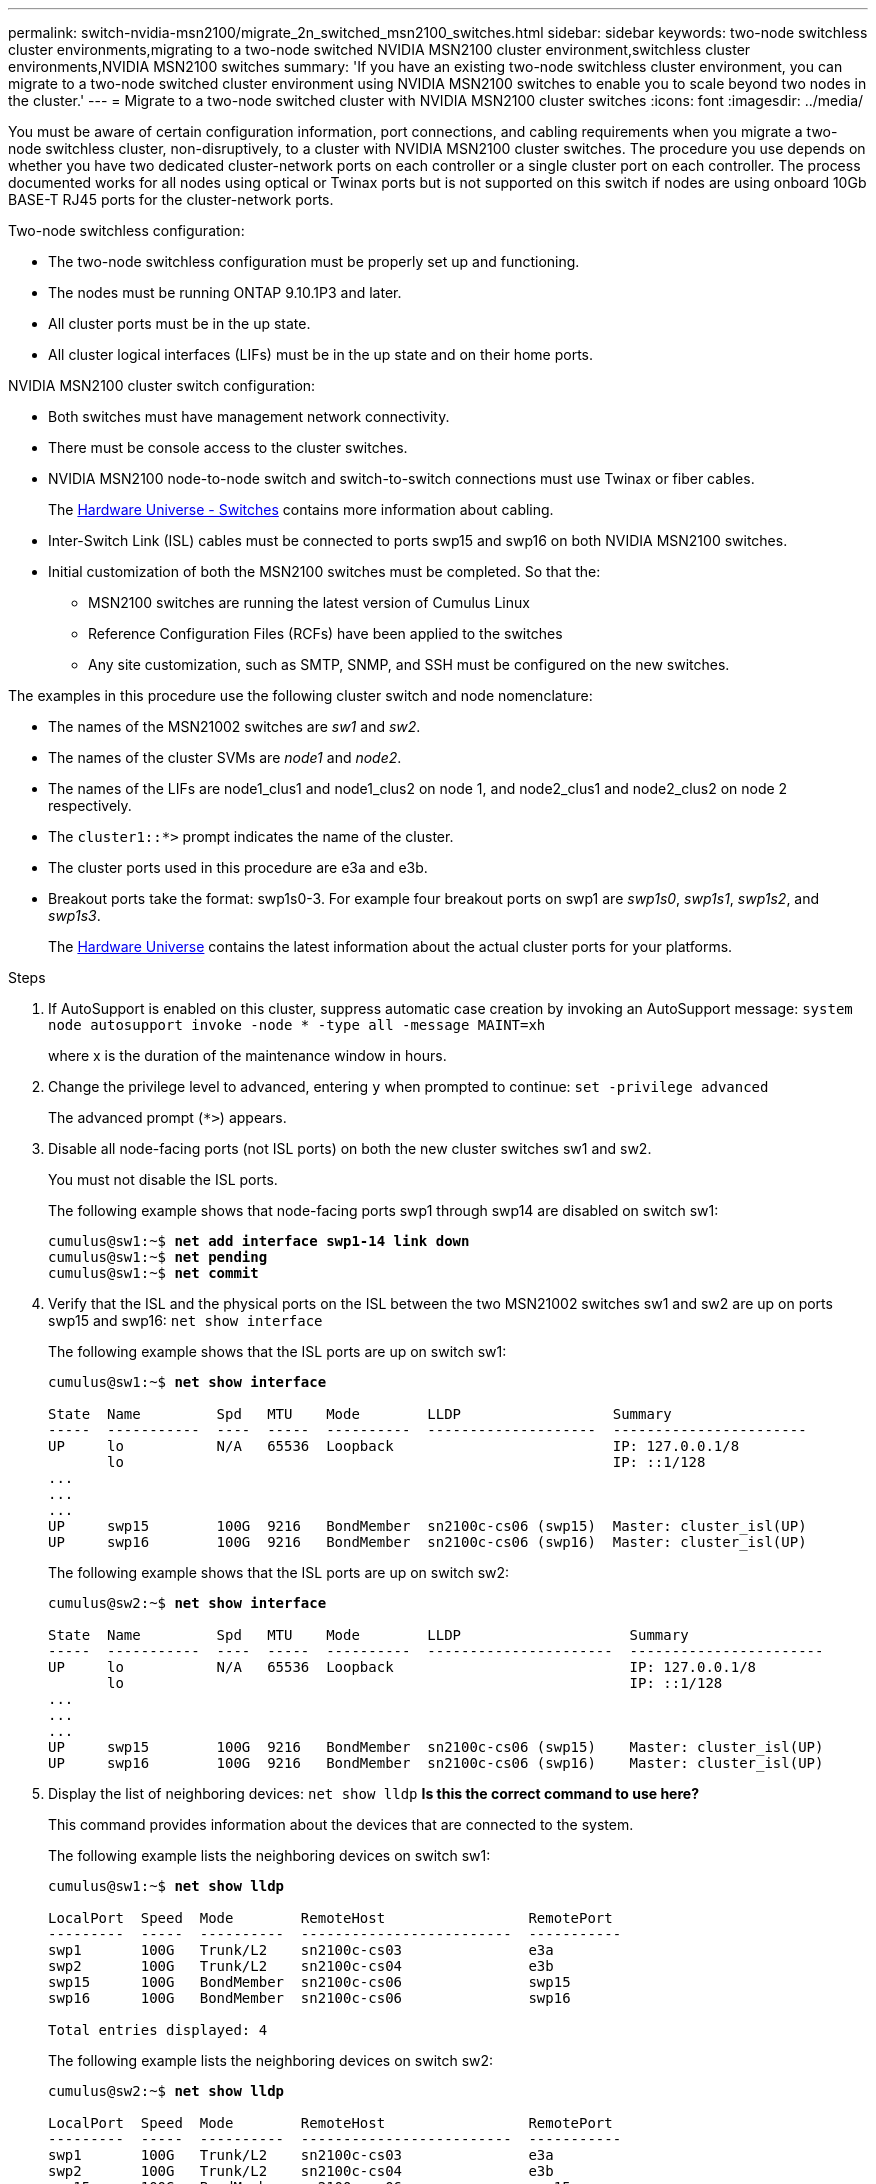 ---
permalink: switch-nvidia-msn2100/migrate_2n_switched_msn2100_switches.html
sidebar: sidebar
keywords: two-node switchless cluster environments,migrating to a two-node switched NVIDIA MSN2100 cluster environment,switchless cluster environments,NVIDIA MSN2100 switches
summary: 'If you have an existing two-node switchless cluster environment, you can migrate to a two-node switched cluster environment using NVIDIA MSN2100 switches to enable you to scale beyond two nodes in the cluster.'
---
= Migrate to a two-node switched cluster with NVIDIA MSN2100 cluster switches
:icons: font
:imagesdir: ../media/

[.lead]
You must be aware of certain configuration information, port connections, and cabling requirements when you migrate a two-node switchless cluster, non-disruptively, to a cluster with NVIDIA MSN2100 cluster switches. The procedure you use depends on whether you have two dedicated cluster-network ports on each controller or a single cluster port on each controller. The process documented works for all nodes using optical or Twinax ports but is not supported on this switch if nodes are using onboard 10Gb BASE-T RJ45 ports for the cluster-network ports.

Two-node switchless configuration:

* The two-node switchless configuration must be properly set up and functioning.
* The nodes must be running ONTAP 9.10.1P3 and later.
* All cluster ports must be in the up state.
* All cluster logical interfaces (LIFs) must be in the up state and on their home ports.

NVIDIA MSN2100 cluster switch configuration:

* Both switches must have management network connectivity.
* There must be console access to the cluster switches.
* NVIDIA MSN2100 node-to-node switch and switch-to-switch connections must use Twinax or fiber cables.
+
The https://hwu.netapp.com/SWITCH/INDEX[Hardware Universe - Switches^] contains more information about cabling.

* Inter-Switch Link (ISL) cables must be connected to ports swp15 and swp16 on both NVIDIA MSN2100 switches.
* Initial customization of both the MSN2100 switches must be completed. So that the:
** MSN2100 switches are running the latest version of Cumulus Linux
** Reference Configuration Files (RCFs) have been applied to the switches
** Any site customization, such as SMTP, SNMP, and SSH must be configured on the new switches.

The examples in this procedure use the following cluster switch and node nomenclature:

* The names of the MSN21002 switches are _sw1_ and _sw2_.
* The names of the cluster SVMs are _node1_ and _node2_.
* The names of the LIFs are node1_clus1 and node1_clus2 on node 1, and node2_clus1 and node2_clus2 on node 2 respectively.
* The `cluster1::*>` prompt indicates the name of the cluster.
* The cluster ports used in this procedure are e3a and e3b.
* Breakout ports take the format: swp1s0-3. For example four breakout ports on swp1 are _swp1s0_, _swp1s1_, _swp1s2_, and _swp1s3_.
+

The https://hwu.netapp.com[Hardware Universe^] contains the latest information about the actual cluster ports for your platforms.

.Steps
. If AutoSupport is enabled on this cluster, suppress automatic case creation by invoking an AutoSupport message: `system node autosupport invoke -node * -type all -message MAINT=xh`
+
where x is the duration of the maintenance window in hours.

. Change the privilege level to advanced, entering `y` when prompted to continue: `set -privilege advanced`
+
The advanced prompt (`*>`) appears.

. Disable all node-facing ports (not ISL ports) on both the new cluster switches sw1 and sw2.
+
You must not disable the ISL ports.
+
The following example shows that node-facing ports swp1 through swp14 are disabled on switch sw1:
+
[subs=+quotes]
----
cumulus@sw1:~$ *net add interface swp1-14 link down*
cumulus@sw1:~$ *net pending*
cumulus@sw1:~$ *net commit*
----

. Verify that the ISL and the physical ports on the ISL between the two MSN21002 switches sw1 and sw2 are up on ports swp15 and swp16: `net show interface`
+
The following example shows that the ISL ports are up on switch sw1:
+
[subs=+quotes]
----
cumulus@sw1:~$ *net show interface*

State  Name         Spd   MTU    Mode        LLDP                  Summary
-----  -----------  ----  -----  ----------  --------------------  -----------------------
UP     lo           N/A   65536  Loopback                          IP: 127.0.0.1/8
       lo                                                          IP: ::1/128
...
...
...
UP     swp15        100G  9216   BondMember  sn2100c-cs06 (swp15)  Master: cluster_isl(UP)
UP     swp16        100G  9216   BondMember  sn2100c-cs06 (swp16)  Master: cluster_isl(UP)
----
+
The following example shows that the ISL ports are up on switch sw2:
+
[subs=+quotes]
----
cumulus@sw2:~$ *net show interface*

State  Name         Spd   MTU    Mode        LLDP                    Summary
-----  -----------  ----  -----  ----------  ----------------------  -----------------------
UP     lo           N/A   65536  Loopback                            IP: 127.0.0.1/8
       lo                                                            IP: ::1/128
...
...
...
UP     swp15        100G  9216   BondMember  sn2100c-cs06 (swp15)    Master: cluster_isl(UP)
UP     swp16        100G  9216   BondMember  sn2100c-cs06 (swp16)    Master: cluster_isl(UP)
----

. Display the list of neighboring devices: `net show lldp`
*Is this the correct command to use here?*
+
This command provides information about the devices that are connected to the system.
+
The following example lists the neighboring devices on switch sw1:
+
[subs=+quotes]
----
cumulus@sw1:~$ *net show lldp*

LocalPort  Speed  Mode        RemoteHost                 RemotePort
---------  -----  ----------  -------------------------  -----------
swp1       100G   Trunk/L2    sn2100c-cs03               e3a
swp2       100G   Trunk/L2    sn2100c-cs04               e3b
swp15      100G   BondMember  sn2100c-cs06               swp15
swp16      100G   BondMember  sn2100c-cs06               swp16

Total entries displayed: 4
----
+
The following example lists the neighboring devices on switch sw2:
+
[subs=+quotes]
----
cumulus@sw2:~$ *net show lldp*

LocalPort  Speed  Mode        RemoteHost                 RemotePort
---------  -----  ----------  -------------------------  -----------
swp1       100G   Trunk/L2    sn2100c-cs03               e3a
swp2       100G   Trunk/L2    sn2100c-cs04               e3b
swp15      100G   BondMember  sn2100c-cs06               swp15
swp16      100G   BondMember  sn2100c-cs06               swp16
----

. Verify that all cluster ports are up: `net port show`
+
Each port should display up for `Link` and healthy for `Health Status`.
+
[subs=+quotes]
----
cluster1::*> *net port show*

Node: node1

                                                                       Ignore
                                                  Speed(Mbps) Health   Health
Port      IPspace      Broadcast Domain Link MTU  Admin/Oper  Status   Status
--------- ------------ ---------------- ---- ---- ----------- -------- ------
e3a       Cluster      Cluster          up   9000  auto/10000 healthy  false
e3b       Cluster      Cluster          up   9000  auto/10000 healthy  false

Node: node2

                                                                       Ignore
                                                  Speed(Mbps) Health   Health
Port      IPspace      Broadcast Domain Link MTU  Admin/Oper  Status   Status
--------- ------------ ---------------- ---- ---- ----------- -------- ------
e3a       Cluster      Cluster          up   9000  auto/10000 healthy  false
e3b       Cluster      Cluster          up   9000  auto/10000 healthy  false

4 entries were displayed.
----

. Verify that all cluster LIFs are up and operational: `net interface show`
+
Each cluster LIF should display true for `Is Home` and have a `Status Admin/Oper` of up/up
+
[subs=+quotes]
----
cluster1::*> *net interface show -vserver Cluster*

            Logical    Status     Network            Current       Current Is
Vserver     Interface  Admin/Oper Address/Mask       Node          Port    Home
----------- ---------- ---------- ------------------ ------------- ------- -----
Cluster
            node1_clus1  up/up    169.254.209.69/16  node1         e3a     true
            node1_clus2  up/up    169.254.49.125/16  node1         e3b     true
            node2_clus1  up/up    169.254.47.194/16  node2         e3a     true
            node2_clus2  up/up    169.254.19.183/16  node2         e3b     true
4 entries were displayed.
----

. Verify that auto-revert is enabled on all cluster LIFs: `net interface show -vserver Cluster -fields auto-revert`
+
[subs=+quotes]
----
cluster1::*> *net interface show -vserver Cluster -fields auto-revert*

          Logical
Vserver   Interface     Auto-revert
--------- ------------- ------------
Cluster
          node1_clus1   true
          node1_clus2   true
          node2_clus1   true
          node2_clus2   true

4 entries were displayed.
----

. Disconnect the cable from cluster port e3a on node1, and then connect e3a to port 1 on cluster switch sw1, using the appropriate cabling supported by the MSN2100 switches.
+
The https://hwu.netapp.com/SWITCH/INDEX[Hardware Universe - Switches^] contains more information about cabling.

. Disconnect the cable from cluster port e3a on node2, and then connect e3a to port 2 on cluster switch sw1, using the appropriate cabling supported by the MSN2100 switches.
. Enable all node-facing ports on cluster switch sw1.
+
The following example shows that ports swp1 through swp14 are enabled on switch sw1:
+
[subs=+quotes]
----
cumulus@sw1:~$ *net del interface swp1-14 link down*
cumulus@sw1:~$ *net pending*
cumulus@sw1:~$ *net commit*
----

. Verify that all cluster LIFs are up, operational, and display as true for `Is Home`: `net interface show -vserver Cluster`
+
The following example shows that all of the LIFs are up on node1 and node2 and that `Is Home` results are true:
+
[subs=+quotes]
----
cluster1::*> *net interface show -vserver Cluster*

         Logical      Status     Network            Current     Current Is
Vserver  Interface    Admin/Oper Address/Mask       Node        Port    Home
-------- ------------ ---------- ------------------ ----------- ------- ----
Cluster
         node1_clus1  up/up      169.254.209.69/16  node1       e3a     true
         node1_clus2  up/up      169.254.49.125/16  node1       e3b     true
         node2_clus1  up/up      169.254.47.194/16  node2       e3a     true
         node2_clus2  up/up      169.254.19.183/16  node2       e3b     true

4 entries were displayed.
----

. Display information about the status of the nodes in the cluster: `cluster show`
+
The following example displays information about the health and eligibility of the nodes in the cluster:
+
[subs=+quotes]
----
cluster1::*> *cluster show*

Node                 Health  Eligibility   Epsilon
-------------------- ------- ------------  ------------
node1                true    true          false
node2                true    true          false

2 entries were displayed.
----

. Disconnect the cable from cluster port e3b on node1, and then connect e3b to port 1 on cluster switch sw2, using the appropriate cabling supported by the MSN2100 switches.
. Disconnect the cable from cluster port e3b on node2, and then connect e3b to port 2 on cluster switch sw2, using the appropriate cabling supported by the MSN2100 switches.
. Enable all node-facing ports on cluster switch sw2.
+
The following example shows that ports swp1 through swp14 are enabled on switch sw2:
+
[subs=+quotes]
----
cumulus@sw1:~$ *net del interface swp1-14 link down*
cumulus@sw1:~$ *net pending*
cumulus@sw1:~$ *net commit*
----

. Verify that all cluster ports are up: `network port show -ipspace Cluster`
+
The following example shows that all of the cluster ports are up on node1 and node2:
+
[subs=+quotes]
----
cluster1::*> *net port show -ipspace Cluster*

Node: node1
                                                                       Ignore
                                                  Speed(Mbps) Health   Health
Port      IPspace      Broadcast Domain Link MTU  Admin/Oper  Status   Status
--------- ------------ ---------------- ---- ---- ----------- -------- ------
e3a       Cluster      Cluster          up   9000  auto/10000 healthy  false
e3b       Cluster      Cluster          up   9000  auto/10000 healthy  false

Node: node2
                                                                       Ignore
                                                  Speed(Mbps) Health   Health
Port      IPspace      Broadcast Domain Link MTU  Admin/Oper  Status   Status
--------- ------------ ---------------- ---- ---- ----------- -------- ------
e3a       Cluster      Cluster          up   9000  auto/10000 healthy  false
e3b       Cluster      Cluster          up   9000  auto/10000 healthy  false

4 entries were displayed.
----

. Verify that all interfaces display true for `Is Home`: `net interface show -vserver Cluster`
+
NOTE: This might take several minutes to complete.
+
The following example shows that all LIFs are up on node1 and node2 and that `Is Home` results are true:
+

[subs=+quotes]
----
cluster1::*> *net interface show -vserver Cluster*

          Logical      Status     Network            Current    Current Is
Vserver   Interface    Admin/Oper Address/Mask       Node       Port    Home
--------- ------------ ---------- ------------------ ---------- ------- ----
Cluster
          node1_clus1  up/up      169.254.209.69/16  node1      e3a     true
          node1_clus2  up/up      169.254.49.125/16  node1      e3b     true
          node2_clus1  up/up      169.254.47.194/16  node2      e3a     true
          node2_clus2  up/up      169.254.19.183/16  node2      e3b     true

4 entries were displayed.
----
*Is this next command correct?*
. Verify that both nodes each have one connection to each switch: `show cdp neighbors` or is it `net show lldp`?
+
The following example shows the appropriate results for both switches:
+
[subs=+quotes]
----
cumulus@sw1:~$ show cdp neighbors

Capability Codes: R - Router, T - Trans-Bridge, B - Source-Route-Bridge
                  S - Switch, H - Host, I - IGMP, r - Repeater,
                  V - VoIP-Phone, D - Remotely-Managed-Device,
                  s - Supports-STP-Dispute

Device-ID          Local Intrfce  Hldtme Capability  Platform      Port ID
node1              swp1           133    H           AFF400        e3a
node2              swp2           133    H           AFF400        e3a
sw2                swp15          175    R S I s     MSN2100       swp15
sw2                swp16          175    R S I s     MSN2100       swp16

Total entries displayed: 4

cumulus@sw2:~$ show cdp neighbors

Capability Codes: R - Router, T - Trans-Bridge, B - Source-Route-Bridge
                  S - Switch, H - Host, I - IGMP, r - Repeater,
                  V - VoIP-Phone, D - Remotely-Managed-Device,
                  s - Supports-STP-Dispute

Device-ID          Local Intrfce  Hldtme Capability  Platform      Port ID
node1              swp1           133    H           AFF400        e3b
node2              swp2           133    H           AFF400        e3b
sw1                swp15          175    R S I s     MSN2100       swp15
sw1                swp16          175    R S I s     MSN2100       swp16

Total entries displayed: 4
----

. Display information about the discovered network devices in your cluster: `net device-discovery show -protocol lldp`
+
[subs=+quotes]
----
cluster1::*> network device-discovery show -protocol lldp
Node/       Local  Discovered
Protocol    Port   Device (LLDP: ChassisID)  Interface       Platform
----------- ------ ------------------------- --------------  ----------------
node1      /lldp
            e3a    sw1                       swp1            MSN2100
            e3b    sw2                       swp1            MSN2100
node2      /lldp
            e3a    sw1                       swp2            MSN2100
            e3b    sw2                       swp2            MSN2100

4 entries were displayed.
----

. Verify that the settings are disabled: `net options switchless-cluster show`
+
NOTE: It might take several minutes for the command to complete. Wait for the '3 minute lifetime to expire' announcement.
+
The false output in the following example shows that the configuration settings are disabled:
+

[subs=+quotes]
----
cluster1::*> net options switchless-cluster show
Enable Switchless Cluster: false
----

. Verify the status of the node members in the cluster: `cluster show`
+
The following example shows information about the health and eligibility of the nodes in the cluster:
+
[subs=+quotes]
----
cluster1::*> *cluster show*

Node                 Health  Eligibility   Epsilon
-------------------- ------- ------------  --------
node1                true    true          false
node2                true    true          false
----

. Ensure that the cluster network has full connectivity: `cluster ping-cluster -node node-name`
+
[subs=+quotes]
----
cluster1::*> *cluster ping-cluster -node node2*
Host is node2
Getting addresses from network interface table...
Cluster node1_clus1 169.254.209.69 node1 e3a
Cluster node1_clus2 169.254.49.125 node1 e3b
Cluster node2_clus1 169.254.47.194 node2 e3a
Cluster node2_clus2 169.254.19.183 node2 e3b
Local = 169.254.47.194 169.254.19.183
Remote = 169.254.209.69 169.254.49.125
Cluster Vserver Id = 4294967293
Ping status:

Basic connectivity succeeds on 4 path(s)
Basic connectivity fails on 0 path(s)

Detected 9000 byte MTU on 4 path(s):
Local 169.254.47.194 to Remote 169.254.209.69
Local 169.254.47.194 to Remote 169.254.49.125
Local 169.254.19.183 to Remote 169.254.209.69
Local 169.254.19.183 to Remote 169.254.49.125
Larger than PMTU communication succeeds on 4 path(s)
RPC status:
2 paths up, 0 paths down (tcp check)
2 paths up, 0 paths down (udp check)
----

. Change the privilege level back to admin: `set -privilege admin`
. Enable the Ethernet switch health monitor log collection feature for collecting switch-related log files, using the commands: `system switch ethernet log setup-password` and `system switch ethernet log enable-collection`
+
Enter: `system switch ethernet log setup-password`
+
[subs=+quotes]
----
cluster1::*> *system switch ethernet log setup-password*
Enter the switch name: <return>
The switch name entered is not recognized.
Choose from the following list:
sw1
sw2

cluster1::*> system switch ethernet log setup-password

Enter the switch name: *sw1*
RSA key fingerprint is e5:8b:c6:dc:e2:18:18:09:36:63:d9:63:dd:03:d9:cc
Do you want to continue? {y|n}::[n] *y*

Enter the password: <enter switch password>
Enter the password again: <enter switch password>

cluster1::*> *system switch ethernet log setup-password*

Enter the switch name: *sw2*
RSA key fingerprint is 57:49:86:a1:b9:80:6a:61:9a:86:8e:3c:e3:b7:1f:b1
Do you want to continue? {y|n}:: [n] *y*

Enter the password: <enter switch password>
Enter the password again: <enter switch password>
----
+
Followed by: `system switch ethernet log enable-collection`
+
[subs=+quotes]
----
cluster1::*> *system switch ethernet log enable-collection*

Do you want to enable cluster log collection for all nodes in the cluster?
{y|n}: [n] *y*

Enabling cluster switch log collection.

cluster1::*>
----
+
NOTE: If any of these commands return an error, contact NetApp support.

. If you suppressed automatic case creation, reenable it by invoking an AutoSupport message: `system node autosupport invoke -node * -type all -message MAINT=END`
